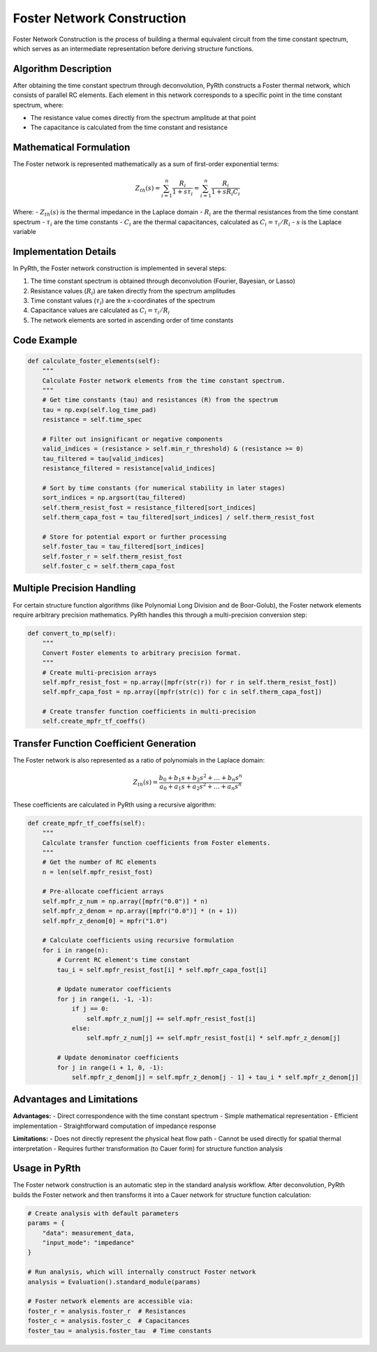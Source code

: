 Foster Network Construction
===============================

Foster Network Construction is the process of building a thermal equivalent circuit from the time constant spectrum, which serves as an intermediate representation before deriving structure functions.

Algorithm Description
--------------------------------------

After obtaining the time constant spectrum through deconvolution, PyRth constructs a Foster thermal network, which consists of parallel RC elements. Each element in this network corresponds to a specific point in the time constant spectrum, where:

- The resistance value comes directly from the spectrum amplitude at that point
- The capacitance is calculated from the time constant and resistance

Mathematical Formulation
--------------------------------------

The Foster network is represented mathematically as a sum of first-order exponential terms:

.. math::

    Z_{th}(s) = \sum_{i=1}^{n} \frac{R_i}{1 + s \tau_i} = \sum_{i=1}^{n} \frac{R_i}{1 + s R_i C_i}

Where:
- :math:`Z_{th}(s)` is the thermal impedance in the Laplace domain
- :math:`R_i` are the thermal resistances from the time constant spectrum
- :math:`\tau_i` are the time constants
- :math:`C_i` are the thermal capacitances, calculated as :math:`C_i = \tau_i / R_i`
- :math:`s` is the Laplace variable

Implementation Details
-----------------------------------

In PyRth, the Foster network construction is implemented in several steps:

1. The time constant spectrum is obtained through deconvolution (Fourier, Bayesian, or Lasso)
2. Resistance values (:math:`R_i`) are taken directly from the spectrum amplitudes
3. Time constant values (:math:`\tau_i`) are the x-coordinates of the spectrum
4. Capacitance values are calculated as :math:`C_i = \tau_i / R_i`
5. The network elements are sorted in ascending order of time constants

Code Example
--------------------------

.. code-block:: python

    def calculate_foster_elements(self):
        """
        Calculate Foster network elements from the time constant spectrum.
        """
        # Get time constants (tau) and resistances (R) from the spectrum
        tau = np.exp(self.log_time_pad)
        resistance = self.time_spec
        
        # Filter out insignificant or negative components
        valid_indices = (resistance > self.min_r_threshold) & (resistance >= 0)
        tau_filtered = tau[valid_indices]
        resistance_filtered = resistance[valid_indices]
        
        # Sort by time constants (for numerical stability in later stages)
        sort_indices = np.argsort(tau_filtered)
        self.therm_resist_fost = resistance_filtered[sort_indices]
        self.therm_capa_fost = tau_filtered[sort_indices] / self.therm_resist_fost
        
        # Store for potential export or further processing
        self.foster_tau = tau_filtered[sort_indices]
        self.foster_r = self.therm_resist_fost
        self.foster_c = self.therm_capa_fost

Multiple Precision Handling
-----------------------------------------

For certain structure function algorithms (like Polynomial Long Division and de Boor-Golub), the Foster network elements require arbitrary precision mathematics. PyRth handles this through a multi-precision conversion step:

.. code-block:: python

    def convert_to_mp(self):
        """
        Convert Foster elements to arbitrary precision format.
        """
        # Create multi-precision arrays
        self.mpfr_resist_fost = np.array([mpfr(str(r)) for r in self.therm_resist_fost])
        self.mpfr_capa_fost = np.array([mpfr(str(c)) for c in self.therm_capa_fost])
        
        # Create transfer function coefficients in multi-precision
        self.create_mpfr_tf_coeffs()

Transfer Function Coefficient Generation
-----------------------------------------------------

The Foster network is also represented as a ratio of polynomials in the Laplace domain:

.. math::

    Z_{th}(s) = \frac{b_0 + b_1 s + b_2 s^2 + \ldots + b_n s^n}{a_0 + a_1 s + a_2 s^2 + \ldots + a_n s^n}

These coefficients are calculated in PyRth using a recursive algorithm:

.. code-block:: python

    def create_mpfr_tf_coeffs(self):
        """
        Calculate transfer function coefficients from Foster elements.
        """
        # Get the number of RC elements
        n = len(self.mpfr_resist_fost)
        
        # Pre-allocate coefficient arrays
        self.mpfr_z_num = np.array([mpfr("0.0")] * n)
        self.mpfr_z_denom = np.array([mpfr("0.0")] * (n + 1))
        self.mpfr_z_denom[0] = mpfr("1.0")
        
        # Calculate coefficients using recursive formulation
        for i in range(n):
            # Current RC element's time constant
            tau_i = self.mpfr_resist_fost[i] * self.mpfr_capa_fost[i]
            
            # Update numerator coefficients
            for j in range(i, -1, -1):
                if j == 0:
                    self.mpfr_z_num[j] += self.mpfr_resist_fost[i]
                else:
                    self.mpfr_z_num[j] += self.mpfr_resist_fost[i] * self.mpfr_z_denom[j]
            
            # Update denominator coefficients
            for j in range(i + 1, 0, -1):
                self.mpfr_z_denom[j] = self.mpfr_z_denom[j - 1] + tau_i * self.mpfr_z_denom[j]

Advantages and Limitations
----------------------------------------

**Advantages:**
- Direct correspondence with the time constant spectrum
- Simple mathematical representation
- Efficient implementation
- Straightforward computation of impedance response

**Limitations:**
- Does not directly represent the physical heat flow path
- Cannot be used directly for spatial thermal interpretation
- Requires further transformation (to Cauer form) for structure function analysis

Usage in PyRth
----------------------------

The Foster network construction is an automatic step in the standard analysis workflow. After deconvolution, PyRth builds the Foster network and then transforms it into a Cauer network for structure function calculation:

.. code-block:: python

    # Create analysis with default parameters
    params = {
        "data": measurement_data,
        "input_mode": "impedance"
    }
    
    # Run analysis, which will internally construct Foster network
    analysis = Evaluation().standard_module(params)
    
    # Foster network elements are accessible via:
    foster_r = analysis.foster_r  # Resistances
    foster_c = analysis.foster_c  # Capacitances
    foster_tau = analysis.foster_tau  # Time constants